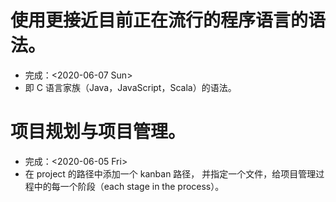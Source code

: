 * 使用更接近目前正在流行的程序语言的语法。
- 完成：<2020-06-07 Sun>
- 即 C 语言家族（Java，JavaScript，Scala）的语法。
* 项目规划与项目管理。
- 完成：<2020-06-05 Fri>
- 在 project 的路径中添加一个 kanban 路径，
  并指定一个文件，给项目管理过程中的每一个阶段（each stage in the process）。
